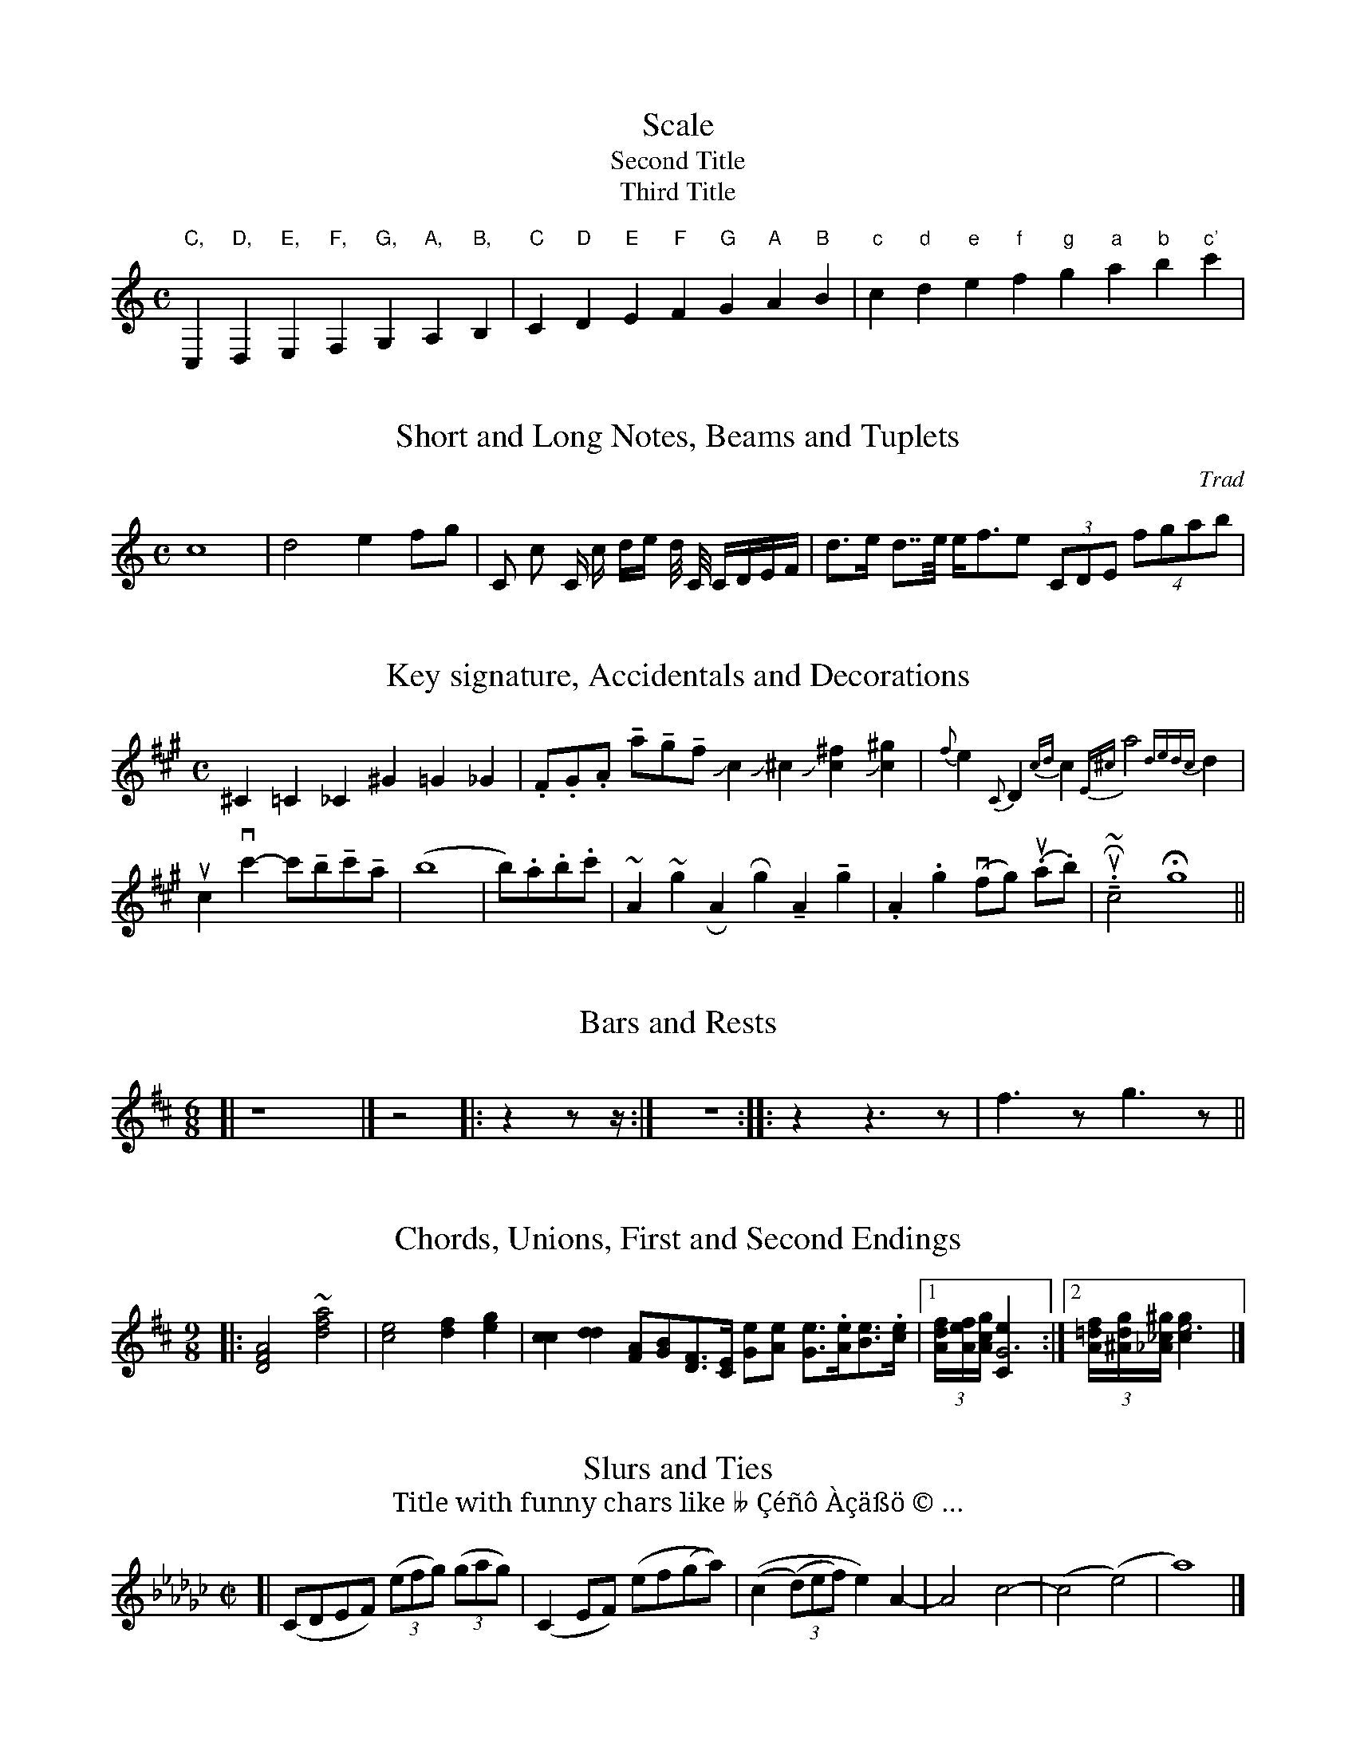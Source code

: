 % Sample file to test various features of abc2ps

U: M = !tenuto!		% abcm2ps: default M is lowermordent

% abcm2ps >= 7.4.0 - definition of '...' (ellipsis) for PostScript
%%beginps nosvg
/accnames[
	/flat /natural /sharp /ellipsis
	/dsharp /dflat]def
/compe200def{
    /compe200<<
	/FontType 0
	/FontMatrix[1 0 0 1 0 0]
	/FMapType 6
% ellipsis - UTF-8: e2 80 a6 - unicode \u2026 index 3 in accnames[]
	/SubsVector<01 80a3 0004 1906 0003>
	/Encoding[0 1 0 2 0]
	/FDepVector[
		/Error findfont
		e299fontdef
		accdef
	]
    >>definefont}def
%%endps

X:1
T:Scale
T:Second Title
T:Third Title
M:C
%K:C		% abcm2ps: automatic clef processing gives a bass clef
K:C treble
L: 1/4
 "C,"C,"D,"D,"E,"E,"F,"F,  "G,"G,"A,"A,"B,"B,\
| "C"C"D"D"E"E"F"F  "G"G"A"A"B"B| "c"c "d"d"e"e"f"f  "g"g"a"a"b"b"c'"c' |

X:3
T:Short and Long Notes, Beams and Tuplets
C:Trad
M:C
K:C
L: 1/8
 c8| d4 e2 fg | C c C/ c/ d/e/ d// C// C/D/E/F/ | d>e d>>e e<fe (3CDE (4fgab |

X:4
T:Key signature, Accidentals and Decorations
M:C
K:A
L: 1/4
 ^C=C_C ^G=G_G | .F/.G/.A/ Ma/Mg/Mf/ Jc J^c J[c^f] J[c^g]  |\
 {f}e {C}D {cd}c {E^c}a2 {dedc}d|    
 uc vc'-c'/Mb/Mc'/Ma/ | (b4 | b/).a/.b/.c'/ | ~A ~g \
% RA Rg MA Mg | .A .g vf/-g/ (u.a/.b/)  | uR~M.c2  Hg4 || % abcm2ps: '-' is not a slur
 RA Rg MA Mg | .A .g (vf/g/) (u.a/.b/)  | uR~M.c2  Hg4 ||

X:5
T:Bars and Rests
M:6/8
L: 1/4
K:D
[| z4 |] z2 |: z z/z// :| z2> :: z2 z>z | f>z g>z ||

X:6
T:Chords, Unions, First and Second Endings
M:9/8
K:D
L: 1/4
%|: [D2FA] ~+d2fa+ | [c2e][df][eg]|\	% abcm2ps: '+' is no more handled
|: [D2F2A2] ~[d2f2a2] | [c2e2][df][eg]|\
 [cc] [dd] [F/A][G/B][D/F]>[C/E] [G/e][A/e] [G/e]>.[A/e][B/e]>.[c/e]\
|1 (3[A//df][A//ef][A//cg] [G3Ce] :|2 (3[A//=df][^A//dg][_A//_c^g] [e3gc] |]

X:7
T:Slurs and Ties
T: Title with funny chars like \005 Çéñô Àçäßö © …
M:C|
K:Ebm
[| (CDEF) ((3efg) ((3gag)| (C2 EF) (ef(ga)) | ((c2 (3(d)ef) e2)\
 A2-|A4 c4-|(c4(e4)|a8) |]

X:8
T:Changing Time or Key Signatures, Guitar Chords
M: 6/8
K: G
 "Em"ABc def |\
M: 9/8
% abcm2ps: '\' is no more handled
%"Am7"A,CC DFF GBB |\M:4/4\"G"a,2b,2"D"c2d2 ||\L:1/4\\K:Bb\"Eb"e4|
"Am7"A,CC DFF GBB |[M:4/4]"G"a,2b,2"D"c2d2 ||[L:1/4][K:Bb]"Eb"e4-|
K: Gb
M: 6/8
L:1/8		% abcm2ps: basic length is not reset on M:
%| -"Gb"ede edc | def fed |1 "A"efg "D"gfe | e6 \ % abcm2ps: cannot have '-' before a note
| "Gb"ede edc | def fed |1 "A"efg "D"gfe | e6 \
:|2 "G"gag "F"f"Em"e"D7"d | "C"c6 |]

X:9
T:Strange tuplet cases
M:C
K:C
L: 1/8
 (3cde c(3d/e/f/ |(3zcd (3z/c/d/ (3czc c(4d/e/f/z/ d2-(3def | \
   (3::2 c4d2  (3::4 cde/f/ (3gfe |
 (3z2G,2A,2 (3C2E2G2 |e-(5e//f//g//f//g// de- (5e//f//g//f//g// |\
  (6z/c/e/g/e/c/ (6z/c/e/g/e/c/ | (3d/e/f/g-(3g/f/e/d || 

X:10
T:Chords with many accidentals
M: 6/8
K: G
[^c^d] [^c^e] [^c^f] [^c^g] [^c^a] [^c^b] |\
[^C^D] [^C^E] [^C^F] [^C^G] [^C^A] [^C^B] |\
[^c^d^e] [^c^d^f] [^c^f^g] [^c^f^a] [^c=d=f^g_a_b]  |]
[^c^f^a] [^c^f^b] [^c^f^c'] [^c^f^d'] [^c^f^e'] |\
[^c^e^f] [^c^f^g] [^c^g^a] [^c^g^b] |\
 [^c^d^c'] [^c^e^c'] [^A^e^c']   [^G^e^c']   \
 [^c_e^g][^c^f^g][^c^g^a][^c^d^g][^G^e^c']   ||

X:11
T:Horizontal beams
M:9/8
K:C
L: 1/8
 c,d,c, d,e,d, e,f,e, b,cb,  | c,/d,/c,/ d,/e,/d,/ e,/f,/e,/ |\
   c,//d,//c,// d,//e,//d,// e,//f,//e,// |
 cdc ded efe b,a,b,| c/d/c/ d/e/d/ e/f/e/ | c//d//c// d//e//d// e//f//e// |
 c'd'c' d'e'd' e'f'e' f'g'f' | c'/d'/c'/ d'/e'/d'/ e'/f'/e'/ |\ 
   c'//d'//c'// d'//e'//d'// e'//f'//e'// |

X:12
T:Gracenotes
L:1/8
M:C
K:D
FA{c}AF DF{^dc}A f{A}df f{AGA}df |{B}D2 {A}D2 {G}D2 {F}D2 {E}D2 |\
 {E}c2 {F}c2 {G}c2 {A}c2 {B}c2 | 
   {A}^c2 {gcd}c2 {gAGAG}A2{g}c<{GdG}e {Gdc}d>c {gBd}B<{e}G |\ 
  {G}[G4e4] {FGAB}[^c4A4] {ef}[e4c4] {d'c'bagfedcB_AcBFGC}D4| 

X: 13
T: Vocals
M: C|
K: F
L: 1/4
BA |: "Gm"G2AB|"C7"cd2e|"F"f2fe|"Dm"dA2d|
w: Close your eyes and I'll kiss you, to-mor-row I'll miss you; re-
"Bb"d2dc|"Gm"B2GF|"Eb"G4-|G2 z2|
w:mem-ber I'll al-ways be true._ 
